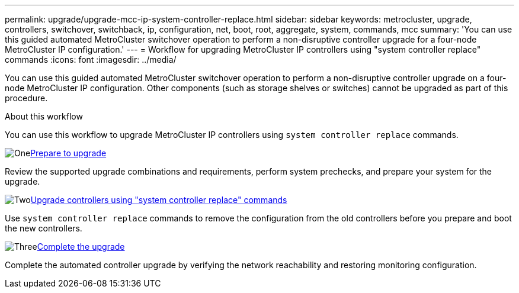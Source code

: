---
permalink: upgrade/upgrade-mcc-ip-system-controller-replace.html
sidebar: sidebar
keywords: metrocluster, upgrade, controllers, switchover, switchback, ip, configuration, net, boot, root, aggregate, system, commands, mcc
summary: 'You can use this guided automated MetroCluster switchover operation to perform a non-disruptive controller upgrade for a four-node MetroCluster IP configuration.'
---
= Workflow for upgrading MetroCluster IP controllers using "system controller replace" commands
:icons: font
:imagesdir: ../media/

[.lead]
You can use this guided automated MetroCluster switchover operation to perform a non-disruptive controller upgrade on a four-node MetroCluster IP configuration. Other components (such as storage shelves or switches) cannot be upgraded as part of this procedure.

.About this workflow

You can use this workflow to upgrade MetroCluster IP controllers using `system controller replace` commands.

.image:https://raw.githubusercontent.com/NetAppDocs/common/main/media/number-1.png[One]link:upgrade-mcc-ip-system-controller-replace-supported-platforms.html[Prepare to upgrade]
[role="quick-margin-para"]
Review the supported upgrade combinations and requirements, perform system prechecks, and prepare your system for the upgrade.

.image:https://raw.githubusercontent.com/NetAppDocs/common/main/media/number-2.png[Two]link:upgrade-mcc-ip-system-controller-replace-prepare-network-configuration.html[Upgrade controllers using "system controller replace" commands]
[role="quick-margin-para"]
Use `system controller replace` commands to remove the configuration from the old controllers before you prepare and boot the new controllers.  

.image:https://raw.githubusercontent.com/NetAppDocs/common/main/media/number-3.png[Three]link:upgrade-mcc-ip-system-controller-replace-complete-upgrade.html[Complete the upgrade]
[role="quick-margin-para"]
Complete the automated controller upgrade by verifying the network reachability and restoring monitoring configuration. 

// 2024 Nov 12, ONTAPDOC-2351